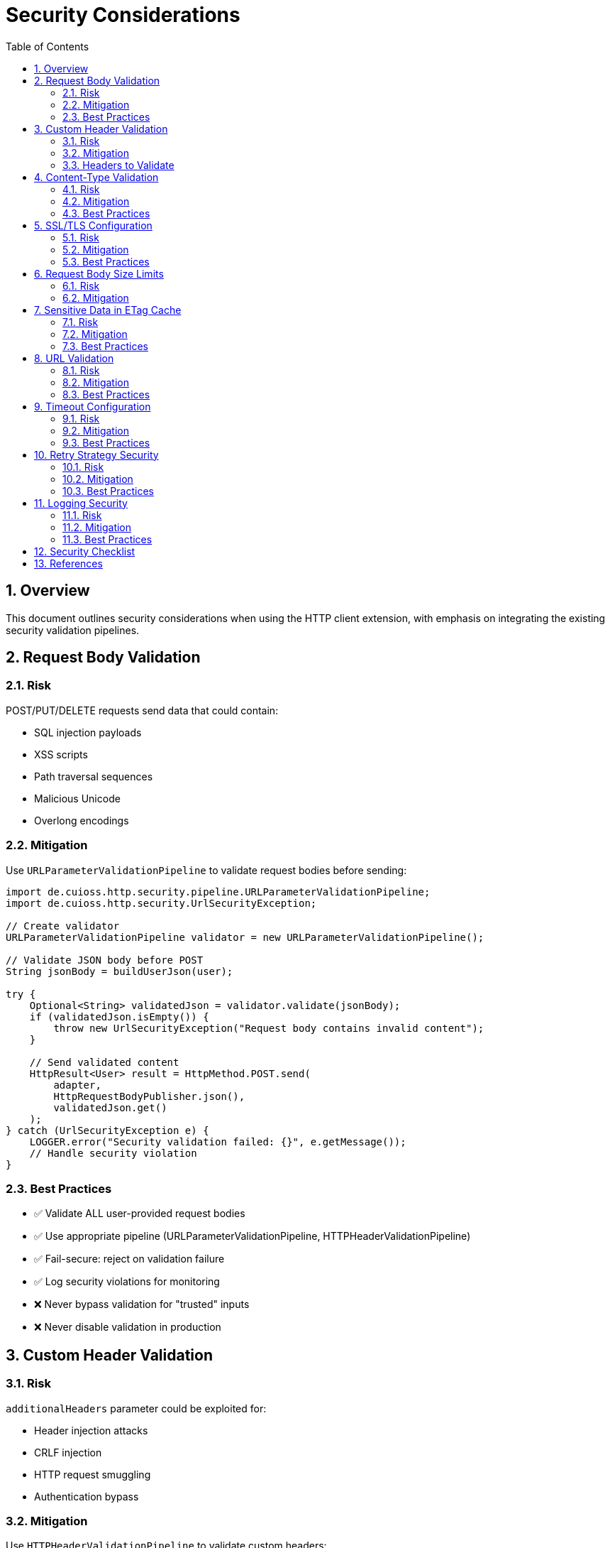 = Security Considerations
:toc: left
:toclevels: 3
:sectnums:

== Overview

This document outlines security considerations when using the HTTP client extension, with emphasis on integrating the existing security validation pipelines.

== Request Body Validation

=== Risk

POST/PUT/DELETE requests send data that could contain:

* SQL injection payloads
* XSS scripts
* Path traversal sequences
* Malicious Unicode
* Overlong encodings

=== Mitigation

Use `URLParameterValidationPipeline` to validate request bodies before sending:

[source,java]
----
import de.cuioss.http.security.pipeline.URLParameterValidationPipeline;
import de.cuioss.http.security.UrlSecurityException;

// Create validator
URLParameterValidationPipeline validator = new URLParameterValidationPipeline();

// Validate JSON body before POST
String jsonBody = buildUserJson(user);

try {
    Optional<String> validatedJson = validator.validate(jsonBody);
    if (validatedJson.isEmpty()) {
        throw new UrlSecurityException("Request body contains invalid content");
    }

    // Send validated content
    HttpResult<User> result = HttpMethod.POST.send(
        adapter,
        HttpRequestBodyPublisher.json(),
        validatedJson.get()
    );
} catch (UrlSecurityException e) {
    LOGGER.error("Security validation failed: {}", e.getMessage());
    // Handle security violation
}
----

=== Best Practices

* ✅ Validate ALL user-provided request bodies
* ✅ Use appropriate pipeline (URLParameterValidationPipeline, HTTPHeaderValidationPipeline)
* ✅ Fail-secure: reject on validation failure
* ✅ Log security violations for monitoring
* ❌ Never bypass validation for "trusted" inputs
* ❌ Never disable validation in production

== Custom Header Validation

=== Risk

`additionalHeaders` parameter could be exploited for:

* Header injection attacks
* CRLF injection
* HTTP request smuggling
* Authentication bypass

=== Mitigation

Use `HTTPHeaderValidationPipeline` to validate custom headers:

[source,java]
----
import de.cuioss.http.security.pipeline.HTTPHeaderValidationPipeline;

HTTPHeaderValidationPipeline headerValidator = new HTTPHeaderValidationPipeline();

Map<String, String> headers = new HashMap<>();
headers.put("Authorization", "Bearer " + token);
headers.put("X-Custom-Header", userProvidedValue);

// Validate each header value
for (Map.Entry<String, String> entry : headers.entrySet()) {
    try {
        Optional<String> validated = headerValidator.validate(entry.getValue());
        if (validated.isEmpty()) {
            throw new UrlSecurityException("Invalid header value: " + entry.getKey());
        }
    } catch (UrlSecurityException e) {
        LOGGER.error("Header validation failed for {}: {}",
            entry.getKey(), e.getMessage());
        throw e;
    }
}

// Send request with validated headers
HttpResult<User> result = HttpMethod.GET.send(adapter, headers);
----

=== Headers to Validate

Always validate user-provided values for:

* `Authorization`
* `X-Request-ID`
* `X-Correlation-ID`
* Any custom headers from user input

Never validate (framework-controlled):

* `Content-Type` (set by HttpRequestBodyPublisher)
* `If-None-Match` (set by ETag caching)
* `User-Agent` (set by HttpClient)

== Content-Type Validation

=== Risk

Server returns different Content-Type than expected:

* May indicate server compromise
* Could be attempt to bypass parsing
* May lead to XSS if HTML returned instead of JSON

=== Mitigation

Define expected Content-Type in your converter:

[source,java]
----
public class UserConverter extends StringContentConverter<User> {
    @Override
    protected Optional<User> convertString(String rawContent) {
        return Optional.ofNullable(parseJson(rawContent));
    }

    @Override
    public ContentType expectedContentType() {
        return ContentType.APPLICATION_JSON;  // Define expected type
    }
}
----

If the converter returns `Optional.empty()` due to parsing failure, the result will have `HttpErrorCategory.INVALID_CONTENT`.

=== Best Practices

* ✅ Define expected Content-Type in converter
* ✅ Log warnings when conversion fails
* ✅ Check for INVALID_CONTENT error category
* ❌ Don't silently accept unexpected Content-Types

== SSL/TLS Configuration

=== Risk

Insecure SSL/TLS configuration:

* Man-in-the-middle attacks
* Certificate validation bypass
* Weak cipher suites

=== Mitigation

Use `SecureSSLContextProvider` with secure defaults:

[source,java]
----
HttpHandler handler = HttpHandler.builder()
    .uri("https://api.example.com/users")  // HTTPS, not HTTP
    .sslContextProvider(SecureSSLContextProvider.builder()
        .trustAllCertificates(false)  // ✅ Verify certificates
        .build())
    .build();
----

=== Best Practices

* ✅ Always use HTTPS for sensitive data
* ✅ Verify certificates (don't trust all)
* ✅ Use system trust store
* ✅ Keep Java runtime updated for latest cipher suites
* ❌ Never disable certificate validation in production
* ❌ Never trust all certificates

== Request Body Size Limits

=== Risk

Large request bodies could cause:

* Memory exhaustion
* Denial of service
* Slow performance

=== Mitigation

Validate body size before sending:

[source,java]
----
private static final int MAX_REQUEST_BODY_SIZE = 10 * 1024 * 1024; // 10 MB

public <R> HttpResult<T> send(HttpMethod method,
                               HttpRequestBodyPublisher<R> bodyPublisher,
                               @Nullable R requestBody,
                               Map<String, String> additionalHeaders) {

    // Validate body size
    if (requestBody instanceof String str && str.length() > MAX_REQUEST_BODY_SIZE) {
        return new HttpResult.Failure<>(
            "Request body exceeds maximum size",
            null,  // no exception
            null   // no HTTP status (validation failed before request)
        );
        // category() will return INVALID_CONTENT (default)
    }

    if (requestBody instanceof byte[] bytes && bytes.length > MAX_REQUEST_BODY_SIZE) {
        return new HttpResult.Failure<>(
            "Request body exceeds maximum size",
            null,  // no exception
            null   // no HTTP status (validation failed before request)
        );
        // category() will return INVALID_CONTENT (default)
    }

    return sendDirect(method, bodyPublisher, requestBody, additionalHeaders);
}
----

== Sensitive Data in ETag Cache

=== Risk

ETag cache stores response data in memory:

* Could cache PII (personally identifiable information)
* Could cache credentials or tokens
* Could leak via side-channel attacks

=== Mitigation

Disable ETag caching for sensitive endpoints:

[source,java]
----
// For sensitive data endpoints
HttpAdapter<SensitiveData> adapter = ETagAwareHttpAdapter.<SensitiveData>builder()
    .httpHandler(handler)
    .responseConverter(converter)
    .etagCachingEnabled(false)  // Disable for sensitive data
    .build();
----

=== Best Practices

* ✅ Disable ETag caching for PII
* ✅ Disable for authentication tokens
* ✅ Respect Cache-Control: no-store
* ✅ Clear cache on logout/session end
* ❌ Don't cache sensitive financial data
* ❌ Don't cache credentials

== URL Validation

=== Risk

URLs constructed from user input could contain:

* Directory traversal (../)
* Protocol confusion (javascript:, data:)
* CVE-specific exploits

=== Mitigation

Use `URLPathValidationPipeline` for URL validation:

[source,java]
----
import de.cuioss.http.security.pipeline.URLPathValidationPipeline;

URLPathValidationPipeline urlValidator = new URLPathValidationPipeline();

// Validate user-provided path before constructing URL
String userPath = getUserInput();

try {
    Optional<String> validatedPath = urlValidator.validate(userPath);
    if (validatedPath.isEmpty()) {
        throw new UrlSecurityException("Invalid URL path");
    }

    String safeUrl = "https://api.example.com/" + validatedPath.get();

    HttpHandler handler = HttpHandler.builder()
        .uri(safeUrl)
        .build();
} catch (UrlSecurityException e) {
    LOGGER.error("URL validation failed: {}", e.getMessage());
    throw e;
}
----

=== Best Practices

* ✅ Validate ALL user-provided URL components
* ✅ Use allowlist for paths when possible
* ✅ Validate query parameters separately
* ❌ Never concatenate raw user input into URLs

== Timeout Configuration

=== Risk

Missing timeouts could lead to:

* Resource exhaustion
* Thread starvation
* Denial of service

=== Mitigation

Always configure timeouts:

[source,java]
----
HttpHandler handler = HttpHandler.builder()
    .uri("https://api.example.com")
    .connectionTimeoutSeconds(5)   // ✅ Connection timeout
    .readTimeoutSeconds(10)         // ✅ Read timeout
    .build();
----

=== Best Practices

* ✅ Set connection timeout (5-10s typical)
* ✅ Set read timeout (10-30s typical)
* ✅ Adjust based on expected response time
* ✅ Monitor timeout metrics
* ❌ Never use infinite timeouts

== Retry Strategy Security

=== Risk

Aggressive retry could:

* Amplify attacks (retry bomb)
* Leak information via timing
* Exhaust resources

=== Mitigation

Use reasonable retry configuration:

[source,java]
----
RetryConfig safeRetry = RetryConfig.builder()
    .maxAttempts(3)                    // ✅ Limited attempts
    .initialDelay(Duration.ofSeconds(1))
    .maxDelay(Duration.ofMinutes(1))   // ✅ Cap max delay
    .jitter(0.1)                       // ✅ Add jitter
    .build();
----

=== Best Practices

* ✅ Limit max retry attempts (3-5)
* ✅ Use exponential backoff
* ✅ Add jitter to prevent thundering herd
* ✅ Don't retry authentication failures (4xx)
* ❌ Don't retry indefinitely
* ❌ Don't retry too aggressively

== Logging Security

=== Risk

Logging could expose:

* PII or sensitive data
* Authentication tokens
* Stack traces with internal details

=== Mitigation

Sanitize logs:

[source,java]
----
// ❌ BAD - Logs full request body
LOGGER.debug("Sending request: {}", requestBody);

// ✅ GOOD - Logs only metadata
LOGGER.debug("Sending {} request to {}, body size: {}",
    method, uri, bodySize);

// ✅ GOOD - Sanitize headers
Map<String, String> sanitizedHeaders = new HashMap<>(headers);
sanitizedHeaders.computeIfPresent("Authorization",
    (k, v) -> "Bearer [REDACTED]");
LOGGER.debug("Request headers: {}", sanitizedHeaders);
----

=== Best Practices

* ✅ Redact Authorization headers
* ✅ Redact API keys and tokens
* ✅ Redact PII (emails, names, etc.)
* ✅ Log at appropriate levels (DEBUG for details)
* ❌ Never log full request/response bodies in production
* ❌ Never log credentials

== Security Checklist

Before deploying to production:

* [ ] All request bodies validated
* [ ] All custom headers validated
* [ ] HTTPS with certificate verification
* [ ] Timeouts configured
* [ ] Request size limits enforced
* [ ] ETag caching disabled for sensitive data
* [ ] Retry strategy configured reasonably
* [ ] Logging sanitized (no PII/credentials)
* [ ] Security tests passing
* [ ] Pre-commit checks passing

== References

* CUI Security Validation: `doc/http-security/specification/`
* Pipeline Architecture: `doc/http-security/specification/pipeline-architecture-standards.adoc`
* OWASP Top 10: https://owasp.org/www-project-top-ten/
* Java Security Guidelines: https://www.oracle.com/java/technologies/javase/seccodeguide.html
